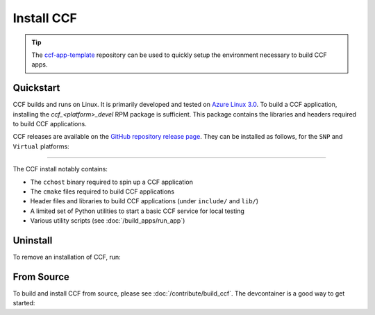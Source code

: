 Install CCF
===========

.. tip:: The `ccf-app-template <https://github.com/microsoft/ccf-app-template>`_ repository can be used to quickly setup the environment necessary to build CCF apps.

Quickstart
----------

CCF builds and runs on Linux. It is primarily developed and tested on `Azure Linux 3.0 <https://github.com/microsoft/azurelinux>`_.
To build a CCF application, installing the `ccf_<platform>_devel` RPM package is sufficient. This package contains the libraries and headers required to build CCF applications.

CCF releases are available on the `GitHub repository release page <https://github.com/microsoft/CCF/releases>`_. They can be installed as follows, for the ``SNP`` and ``Virtual`` platforms:

.. tab:: SNP

    .. code-block:: bash

        # Set CCF_VERSION to most recent LTS release
        $ export CCF_VERSION=$(curl -ILs -o /dev/null -w %{url_effective} https://github.com/microsoft/CCF/releases/latest | sed 's/^.*ccf-//')
        # Alternatively, set this manually, e.g.:
        # export CCF_VERSION=6.0.0
        $ wget https://github.com/microsoft/CCF/releases/download/ccf-${CCF_VERSION}/ccf_snp_devel_${CCF_VERSION}_x86_64.rpm
        $ sudo tdnf install ./ccf_snp_${CCF_VERSION}_devel_x86_64.rpm

    The following commands can be run to verify that CCF was installed successfully:

    .. code-block:: bash

        $ /opt/ccf_snp/bin/cchost --version
        CCF host: ccf-<version>
        Platform: SNP

        $ /opt/ccf_snp/bin/sandbox.sh
        No package/app specified. Defaulting to installed JS logging app
        Setting up Python environment...
        Python environment successfully setup
        [16:10:16.552] Starting 1 CCF node...
        [16:10:23.349] Started CCF network with the following nodes:
        [16:10:23.350]   Node [0] = https://127.0.0.1:8000
        ...

.. tab:: Virtual

    .. code-block:: bash

        # Set CCF_VERSION to most recent LTS release
        $ export CCF_VERSION=$(curl -ILs -o /dev/null -w %{url_effective} https://github.com/microsoft/CCF/releases/latest | sed 's/^.*ccf-//')
        # Alternatively, set this manually, e.g.:
        # export CCF_VERSION=6.0.0
        $ wget https://github.com/microsoft/CCF/releases/download/ccf-${CCF_VERSION}/ccf_virtual_devel_${CCF_VERSION}_x86_64.rpm
        $ sudo tdnf install ./ccf_virtual_${CCF_VERSION}_devel_x86_64.rpm

    .. warning:: Virtual mode does not provide any security guarantees and should be used for development purposes only.
        
    The following commands can be run to verify that CCF was installed successfully:

    .. code-block:: bash

        $ /opt/ccf_virtual/bin/cchost --version
        CCF host: ccf-<version>
        Platform: Virtual

        $ /opt/ccf_virtual/bin/sandbox.sh
        No package/app specified. Defaulting to installed JS logging app
        Setting up Python environment...
        Python environment successfully setup
        [16:10:16.552] Starting 1 CCF node...
        [16:10:16.552] Virtual mode enabled
        [16:10:23.349] Started CCF network with the following nodes:
        [16:10:23.350]   Node [0] = https://127.0.0.1:8000
        ...

------------

The CCF install notably contains:

- The ``cchost`` binary required to spin up a CCF application
- The ``cmake`` files required to build CCF applications
- Header files and libraries to build CCF applications (under ``include/`` and ``lib/``)
- A limited set of Python utilities to start a basic CCF service for local testing
- Various utility scripts (see :doc:`/build_apps/run_app`)

Uninstall
---------

To remove an installation of CCF, run:

.. tab:: SNP

    .. code-block:: bash

        $ sudo tdnf remove ccf_snp_devel

.. tab:: Virtual

    .. code-block:: bash

        $ sudo tdnf remove ccf_virtual_devel

From Source
-----------

To build and install CCF from source, please see :doc:`/contribute/build_ccf`. The devcontainer is a good way to get started: |Github codespace|

.. |Github codespace| image:: https://img.shields.io/static/v1?label=Open+in&message=GitHub+codespace&logo=github&color=2F363D&logoColor=white&labelColor=2C2C32
   :target: https://codespaces.new/microsoft/CCF?quickstart=1
